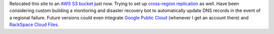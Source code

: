 .. title: Relocated to AWS S3
.. slug: relocated-to-aws-s3
.. date: 2017-04-16 16:31:21 UTC-05:00
.. tags: Updates,Website,AWS 
.. category: updates
.. link: 
.. description: Infrastructure change 
.. type: text

Relocated this site to an `AWS S3`_ `bucket`_ just now. Trying to set up `cross-region replication`_ as well. Have been considering custom building a monitoring and disaster recovery bot to automatically update DNS records in the event of a regional failure. Future versions could even integrate `Google Public Cloud`_ (whenever I get an account there) and `RackSpace Cloud Files`_.

.. _AWS S3: https://aws.amazon.com/s3/
.. _bucket: http://news.wiseeyesent.com.s3-website-us-east-1.amazonaws.com/
.. _cross-region replication: http://wee-s3-www-usw-cal.s3-website-us-west-1.amazonaws.com/
.. _Google Public Cloud: https://cloud.google.com/storage/
.. _RackSpace Cloud Files: https://www.rackspace.com/cloud/files
